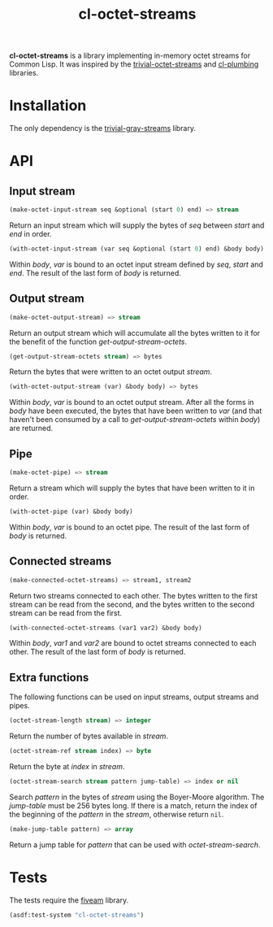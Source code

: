 #+TITLE: cl-octet-streams

*cl-octet-streams* is a library implementing in-memory octet streams for Common Lisp.
It was inspired by the [[https://github.com/sharplispers/trivial-octet-streams][trivial-octet-streams]] and [[https://github.com/smithzvk/cl-plumbing][cl-plumbing]] libraries.

* Installation

The only dependency is the [[https://common-lisp.net/project/trivial-gray-streams][trivial-gray-streams]] library.

* API
** Input stream

#+BEGIN_SRC lisp
(make-octet-input-stream seq &optional (start 0) end) => stream
#+END_SRC

Return an input stream which will supply the bytes of /seq/ between /start/ and
/end/ in order.

#+BEGIN_SRC lisp
(with-octet-input-stream (var seq &optional (start 0) end) &body body)
#+END_SRC

Within /body/, /var/ is bound to an octet input stream defined by /seq/, /start/
and /end/. The result of the last form of /body/ is returned.

** Output stream

#+BEGIN_SRC lisp
(make-octet-output-stream) => stream
#+END_SRC

Return an output stream which will accumulate all the bytes written to it for
the benefit of the function /get-output-stream-octets/.

#+BEGIN_SRC lisp
(get-output-stream-octets stream) => bytes
#+END_SRC

Return the bytes that were written to an octet output /stream/.

#+BEGIN_SRC lisp
(with-octet-output-stream (var) &body body) => bytes
#+END_SRC

Within /body/, /var/ is bound to an octet output stream. After all the forms in
/body/ have been executed, the bytes that have been written to /var/ (and that
haven't been consumed by a call to /get-output-stream-octets/ within /body/) are
returned.

** Pipe

#+BEGIN_SRC lisp
(make-octet-pipe) => stream
#+END_SRC

Return a stream which will supply the bytes that have been written to it in
order.

#+BEGIN_SRC lisp
(with-octet-pipe (var) &body body)
#+END_SRC

Within /body/, /var/ is bound to an octet pipe. The result of the last form of
/body/ is returned.

** Connected streams

#+BEGIN_SRC lisp
(make-connected-octet-streams) => stream1, stream2
#+END_SRC

Return two streams connected to each other. The bytes written to the first
stream can be read from the second, and the bytes written to the second stream
can be read from the first.

#+BEGIN_SRC lisp
(with-connected-octet-streams (var1 var2) &body body)
#+END_SRC

Within /body/, /var1/ and /var2/ are bound to octet streams connected to each
other. The result of the last form of /body/ is returned.

** Extra functions

The following functions can be used on input streams, output streams and pipes.

#+BEGIN_SRC lisp
(octet-stream-length stream) => integer
#+END_SRC

Return the number of bytes available in /stream/.

#+BEGIN_SRC lisp
(octet-stream-ref stream index) => byte
#+END_SRC

Return the byte at /index/ in /stream/.

#+BEGIN_SRC lisp
(octet-stream-search stream pattern jump-table) => index or nil
#+END_SRC

Search /pattern/ in the bytes of /stream/ using the Boyer-Moore algorithm. The
/jump-table/ must be 256 bytes long. If there is a match, return the index of
the beginning of the /pattern/ in the /stream/, otherwise return ~nil~.

#+BEGIN_SRC lisp
(make-jump-table pattern) => array
#+END_SRC

Return a jump table for /pattern/ that can be used with /octet-stream-search/.

* Tests

The tests require the [[https://common-lisp.net/project/fiveam][fiveam]] library.

#+BEGIN_SRC lisp
(asdf:test-system "cl-octet-streams")
#+END_SRC
